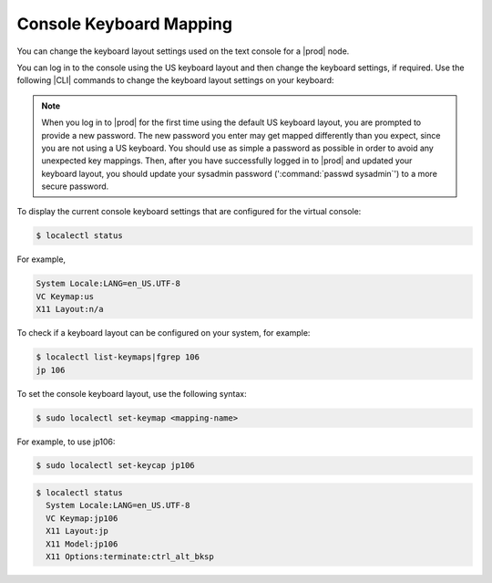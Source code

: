 
.. rws1552674043508
.. _console-keyboard-mapping:

========================
Console Keyboard Mapping
========================

You can change the keyboard layout settings used on the text console for
a |prod| node.

You can log in to the console using the US keyboard layout and then change
the keyboard settings, if required. Use the following |CLI| commands to change
the keyboard layout settings on your keyboard:

.. note::
    When you log in to |prod| for the first time using the default US keyboard
    layout, you are prompted to provide a new password. The new password you
    enter may get mapped differently than you expect, since you are not using a
    US keyboard. You should use as simple a password as possible in order to
    avoid any unexpected key mappings. Then, after you have successfully logged
    in to |prod| and updated your keyboard layout, you should update your
    sysadmin password \(':command:`passwd sysadmin`'\) to a more secure
    password.

To display the current console keyboard settings that are configured for the
virtual console:

.. code-block:: none

    $ localectl status

For example,

.. code-block:: none

    System Locale:LANG=en_US.UTF-8
    VC Keymap:us
    X11 Layout:n/a

To check if a keyboard layout can be configured on your system, for example:

.. code-block:: none

    $ localectl list-keymaps|fgrep 106
    jp 106

To set the console keyboard layout, use the following syntax:

.. code-block:: none

    $ sudo localectl set-keymap <mapping-name>

For example, to use jp106:

.. code-block:: none

    $ sudo localectl set-keycap jp106

.. code-block:: none

    $ localectl status
      System Locale:LANG=en_US.UTF-8
      VC Keymap:jp106
      X11 Layout:jp
      X11 Model:jp106
      X11 Options:terminate:ctrl_alt_bksp